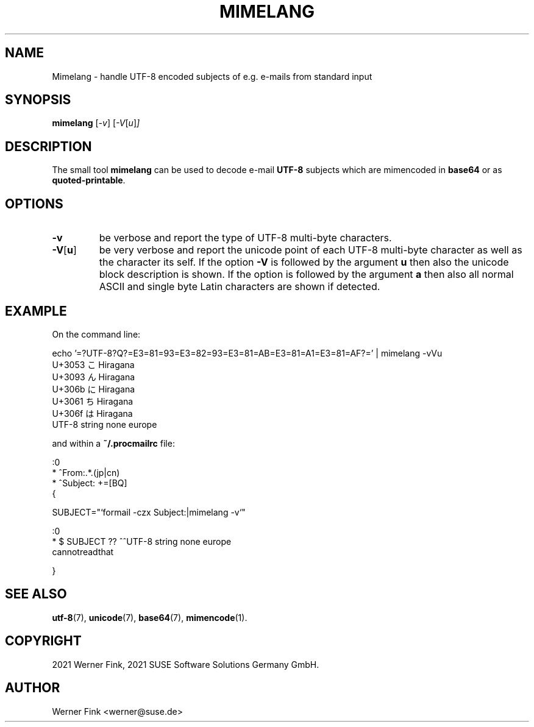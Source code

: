 .\"
.\" Copyright 2021 Werner Fink, 2021 SUSE Software Solutions Germany GmbH.
.\"
.\" This program is free software; you can redistribute it and/or modify
.\" it under the terms of the GNU General Public License as published by
.\" the Free Software Foundation; either version 2 of the License, or
.\" (at your option) any later version.
.\"
.TH MIMELANG 1 "Jul 21, 2021" "Version 0.1" "General Commands Manual"
.UC 1
.SH NAME
Mimelang \- handle UTF-8 encoded subjects of e.g. e-mails from standard input
.SH SYNOPSIS
.\"
.B mimelang
.RI [ -v ]
.RI [ -V [ u ] ]
.SH DESCRIPTION
The small tool
.B mimelang
can be used to decode e-mail
.B UTF-8
subjects which are mimencoded in
.B base64
or as
.BR quoted-printable .
.SH OPTIONS
.TP
.B \-v
be verbose and report the type of UTF-8 multi-byte characters.
.TP
.BR \-V [ u ]
be very verbose and report the unicode point of each UTF-8 multi-byte character as
well as the character its self.  If the option
.B -V
is followed by the argument
.B u
then also the unicode block description is shown.
If the option is followed by the argument
.B a
then also all normal ASCII and single byte Latin characters are shown
if detected.
.SH EXAMPLE
On the command line:
.PP
.EX
    echo '=?UTF-8?Q?=E3=81=93=E3=82=93=E3=81=AB=E3=81=A1=E3=81=AF?=' | mimelang -vVu
    U+3053 こ       Hiragana
    U+3093 ん       Hiragana
    U+306b に       Hiragana
    U+3061 ち       Hiragana
    U+306f は       Hiragana
    UTF-8 string none europe
.EE
.PP
and within a
.B ~/.procmailrc
file:
.EE
.PP
    :0
    * ^From:.*\.(jp|cn)
    * ^Subject: +=\?utf-8\?[BQ]\?.*

    {

        SUBJECT="`formail -czx Subject:|mimelang -v`"

        :0
        * $ SUBJECT ?? ^^UTF-8 string none europe
        cannotreadthat

    }
.EX
.SH SEE ALSO
.BR utf-8 (7),
.BR unicode (7),
.BR base64 (7),
.BR mimencode (1).
.SH COPYRIGHT
2021 Werner Fink,
2021 SUSE Software Solutions Germany GmbH.
.SH AUTHOR
Werner Fink <werner@suse.de>
